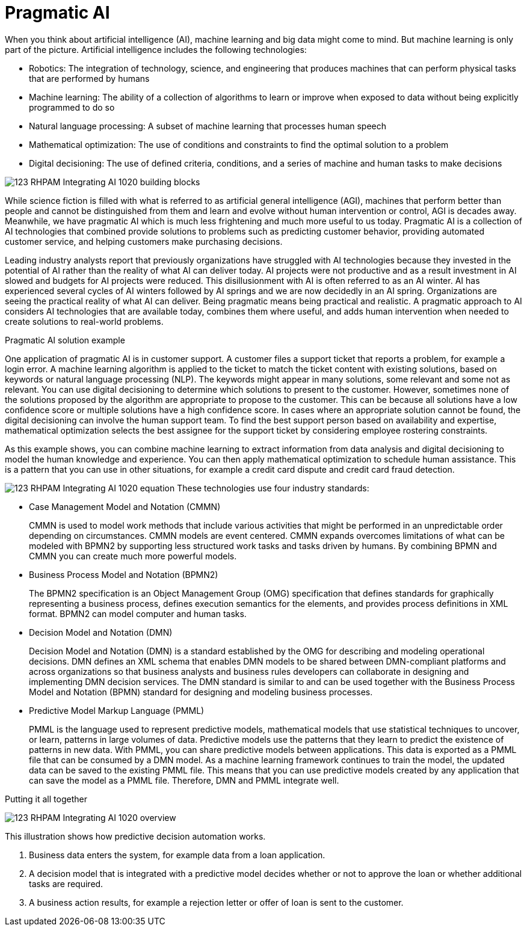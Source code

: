 [id='ai-con_{context}']

= Pragmatic AI

When you think about artificial intelligence (AI), machine learning and big data might come to mind. But machine learning is only part of the picture. Artificial intelligence includes the following technologies:

* Robotics: The integration of technology, science, and engineering that produces machines that can perform physical tasks that are performed by humans
* Machine learning: The ability of a collection of algorithms to learn or improve when exposed to data without being explicitly programmed to do so
* Natural language processing: A subset of machine learning that processes human speech
* Mathematical optimization: The use of conditions and constraints to find the optimal solution to a problem
* Digital decisioning: The use of defined criteria, conditions, and a series of machine and human tasks to make decisions

image:ai/123_RHPAM_Integrating_AI_1020_building-blocks.svg[]

While science fiction is filled with what is referred to as artificial general intelligence (AGI), machines that perform better than people and cannot be distinguished from them and learn and evolve without human intervention or control, AGI is decades away. Meanwhile, we have pragmatic AI which is much less frightening and much more useful to us today. Pragmatic AI is a collection of AI technologies that combined provide solutions to problems such as predicting customer behavior, providing automated customer service, and helping customers make purchasing decisions.

Leading industry analysts report that previously organizations have struggled with AI technologies because they invested in the potential of AI rather than the reality of what AI can deliver today. AI projects were not productive and as a result investment in AI slowed and budgets for AI projects were reduced. This disillusionment with AI is often referred to as an AI winter. AI has experienced several cycles of AI winters followed by AI springs and we are now decidedly in an AI spring. Organizations are seeing the practical reality of what AI can deliver. Being pragmatic means being practical and realistic.  A pragmatic approach to AI considers AI technologies that are available today, combines them where useful, and adds human intervention when needed to create solutions to real-world problems.

.Pragmatic AI solution example
////
Note: Keeping for now.
A major transportation company has a fleet of trains and a network of train tracks. The company uses machine learning to identify geographic clusters where trains reported some type of problem. If a train reports a problem when it passes a specific position on the track it is recorded as data and if enough problems are recorded in the same location, you can identify a cluster. But that information is not complete enough to be useful so you can add digital decision to filter the data. For example, you can say that a failure must be a specific type of failure and must be reported by at least three trains. If that condition it met, you can use maths optimization to schedule a repair crew to investigate the track. Or if only one train has the same type of problem more than once at the location, you can use maths optimization to schedule the train for repair.
////

One application of pragmatic AI is in customer support. A customer files a support ticket that reports a problem, for example a login error. A machine learning algorithm is applied to the ticket to match the ticket content with existing solutions, based on keywords or natural language processing (NLP). The keywords might appear in many solutions, some relevant and some not as relevant. You can use digital decisioning to determine which solutions to present to the customer. However, sometimes none of the solutions proposed by the algorithm are appropriate to propose to the customer. This can be because all solutions have a low confidence score or multiple solutions have a high confidence score. In cases where an appropriate solution cannot be found, the digital decisioning can involve the human support team. To find the best support person based on availability and expertise, mathematical optimization selects the best assignee for the support ticket by considering employee rostering constraints.

As this example shows, you can combine machine learning to extract information from data analysis and digital decisioning to model the human knowledge and experience. You can then apply mathematical optimization to schedule human assistance. This is a pattern that you can use in other situations, for example a credit card dispute and credit card fraud detection.

image:ai/123_RHPAM_Integrating_AI_1020_equation.svg[]
These technologies use four industry standards:

* Case Management Model and Notation (CMMN)
+
CMMN is used to model work methods that include various activities that might be performed in an unpredictable order depending on circumstances. CMMN models are event centered. CMMN expands overcomes limitations of what can be modeled with BPMN2 by supporting less structured work tasks and tasks driven by humans. By combining BPMN and CMMN you can create much more powerful models.
+
* Business Process Model and Notation (BPMN2)
+
The BPMN2 specification is an Object Management Group (OMG) specification that defines standards for graphically representing a business process, defines execution semantics for the elements, and provides process definitions in XML format. BPMN2 can model computer and human tasks.

* Decision Model and Notation (DMN)
+
Decision Model and Notation (DMN) is a standard established by the OMG for describing and modeling operational decisions. DMN defines an XML schema that enables DMN models to be shared between DMN-compliant platforms and across organizations so that business analysts and business rules developers can collaborate in designing and implementing DMN decision services. The DMN standard is similar to and can be used together with the Business Process Model and Notation (BPMN) standard for designing and modeling business processes.

* Predictive Model Markup Language (PMML)
+
PMML is the language used to represent predictive models, mathematical models that use statistical techniques to uncover, or learn, patterns in large volumes of data. Predictive models use the patterns that they learn to predict the existence of patterns in new data. With PMML, you can share predictive models between applications. This data is exported as a PMML file that can be consumed by a DMN model. As a machine learning framework continues to train the model, the updated data can be saved to the existing PMML file. This means that you can use predictive models created by any application that can save the model as a PMML file. Therefore, DMN and PMML integrate well.

.Putting it all together
image:ai/123_RHPAM_Integrating_AI_1020_overview.svg[]

This illustration shows how predictive decision automation works.

. Business data enters the system, for example data from a loan application.
. A decision model that is integrated with a predictive model decides whether or not to approve the loan or whether additional tasks are required.
. A business action results, for example a rejection letter or offer of loan is sent to the customer.
